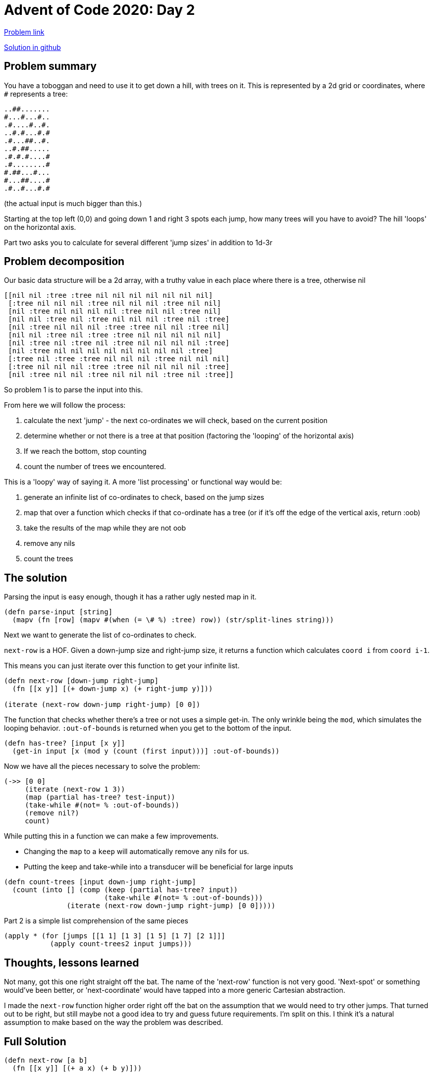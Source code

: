 = Advent of Code 2020: Day 2

https://adventofcode.com/2020/day/3[Problem link]

https://github.com/RedPenguin101/aoc2020/blob/main/day3.clj[Solution in github]

== Problem summary

You have a toboggan and need to use it to get down a hill, with trees on it. This is represented by a 2d grid or coordinates, where `#` represents a tree:

----
..##.......
#...#...#..
.#....#..#.
..#.#...#.#
.#...##..#.
..#.##.....
.#.#.#....#
.#........#
#.##...#...
#...##....#
.#..#...#.#
----

(the actual input is much bigger than this.)

Starting at the top left (0,0) and going down 1 and right 3 spots each jump, how many trees will you have to avoid? The hill 'loops' on the horizontal axis.

Part two asks you to calculate for several different 'jump sizes' in addition to 1d-3r

== Problem decomposition

Our basic data structure will be a 2d array, with a truthy value in each place where there is a tree, otherwise nil

----
[[nil nil :tree :tree nil nil nil nil nil nil nil]
 [:tree nil nil nil :tree nil nil nil :tree nil nil]
 [nil :tree nil nil nil nil :tree nil nil :tree nil]
 [nil nil :tree nil :tree nil nil nil :tree nil :tree]
 [nil :tree nil nil nil :tree :tree nil nil :tree nil]
 [nil nil :tree nil :tree :tree nil nil nil nil nil]
 [nil :tree nil :tree nil :tree nil nil nil nil :tree]
 [nil :tree nil nil nil nil nil nil nil nil :tree]
 [:tree nil :tree :tree nil nil nil :tree nil nil nil]
 [:tree nil nil nil :tree :tree nil nil nil nil :tree]
 [nil :tree nil nil :tree nil nil nil :tree nil :tree]]
----

So problem 1 is to parse the input into this.

From here we will follow the process:

. calculate the next 'jump' - the next co-ordinates we will check, based on the current position
. determine whether or not there is a tree at that position (factoring the 'looping' of the horizontal axis)
. If we reach the bottom, stop counting
. count the number of trees we encountered.

This is a 'loopy' way of saying it. A more 'list processing' or functional way would be:

. generate an infinite list of co-ordinates to check, based on the jump sizes
. map that over a function which checks if that co-ordinate has a tree (or if it's off the edge of the vertical axis, return :oob)
. take the results of the map while they are not oob
. remove any nils
. count the trees

== The solution

Parsing the input is easy enough, though it has a rather ugly nested map in it.

[source,clojure]
----
(defn parse-input [string]
  (mapv (fn [row] (mapv #(when (= \# %) :tree) row)) (str/split-lines string)))
----

Next we want to generate the list of co-ordinates to check.

`next-row` is a HOF. Given a down-jump size and right-jump size, it returns a function which calculates `coord i` from `coord i-1`.

This means you can just iterate over this function to get your infinite list.

[source,clojure]
----
(defn next-row [down-jump right-jump]
  (fn [[x y]] [(+ down-jump x) (+ right-jump y)]))

(iterate (next-row down-jump right-jump) [0 0])
----

The function that checks whether there's a tree or not uses a simple get-in. The only wrinkle being the `mod`, which simulates the looping behavior. `:out-of-bounds` is returned when you get to the bottom of the input. 

[source,clojure]
----
(defn has-tree? [input [x y]]
  (get-in input [x (mod y (count (first input)))] :out-of-bounds))
----

Now we have all the pieces necessary to solve the problem:

[source,clojure]
----
(->> [0 0]
     (iterate (next-row 1 3))
     (map (partial has-tree? test-input))
     (take-while #(not= % :out-of-bounds))
     (remove nil?)
     count)
----

While putting this in a function we can make a few improvements.

* Changing the `map` to a `keep` will automatically remove any nils for us.
* Putting the keep and take-while into a transducer will be beneficial for large inputs 

[source,clojure]
----
(defn count-trees [input down-jump right-jump]
  (count (into [] (comp (keep (partial has-tree? input))
                        (take-while #(not= % :out-of-bounds)))
               (iterate (next-row down-jump right-jump) [0 0]))))
----

Part 2 is a simple list comprehension of the same pieces

[source,clojure]
----
(apply * (for [jumps [[1 1] [1 3] [1 5] [1 7] [2 1]]]
           (apply count-trees2 input jumps)))
----

== Thoughts, lessons learned

Not many, got this one right straight off the bat. The name of the 'next-row' function is not very good. 'Next-spot' or something would've been better, or 'next-coordinate' would have tapped into a more generic Cartesian abstraction.

I made the `next-row` function higher order right off the bat on the assumption that we would need to try other jumps. That turned out to be right, but still maybe not a good idea to try and guess future requirements. I'm split on this. I think it's a natural assumption to make based on the way the problem was described.

== Full Solution

[source,clojure]
----
(defn next-row [a b]
  (fn [[x y]] [(+ a x) (+ b y)]))

(defn parse-input [string]
  (mapv (fn [row] (mapv #(when (= \# %) :tree) row)) (str/split-lines string)))

(def input
  (parse-input (slurp "resources/day3input")))

(defn has-tree? [input [x y]]
  (get-in input [x (mod y (count (first input)))] :out-of-bounds))

(defn count-trees [input down-jump right-jump]
  (count (into [] (comp (keep (partial has-tree? input))
                        (take-while #(not= % :out-of-bounds)))
               (iterate (next-row down-jump right-jump) [0 0]))))

(comment 
  
  "Part 1"
  (count-trees input 1 3)

  "Part 2"
  (apply * (for [jumps [[1 1] [1 3] [1 5] [1 7] [2 1]]]
             (apply count-trees input jumps))))

----
